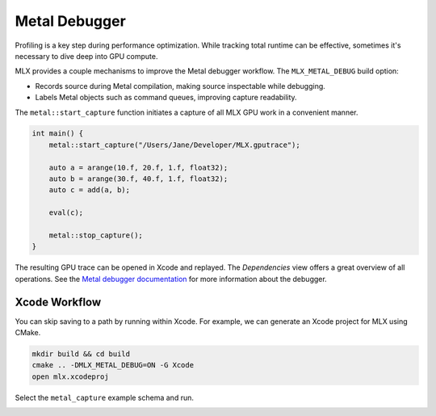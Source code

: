 Metal Debugger
==============

Profiling is a key step during performance optimization. While tracking total
runtime can be effective, sometimes it's necessary to dive deep into GPU
compute.

MLX provides a couple mechanisms to improve the Metal debugger workflow. The
``MLX_METAL_DEBUG`` build option:

* Records source during Metal compilation, making source inspectable while
  debugging.
* Labels Metal objects such as command queues, improving capture readability.

The ``metal::start_capture`` function initiates a capture of all MLX GPU work in
a convenient manner.

.. code-block:: C++

    int main() {
        metal::start_capture("/Users/Jane/Developer/MLX.gputrace");

        auto a = arange(10.f, 20.f, 1.f, float32);
        auto b = arange(30.f, 40.f, 1.f, float32);
        auto c = add(a, b);

        eval(c);

        metal::stop_capture();
    }

The resulting GPU trace can be opened in Xcode and replayed. The `Dependencies`
view offers a great overview of all operations. See the `Metal debugger
documentation`_ for more information about the debugger.

.. image:: ../_static/metal_debugger/capture.png
    :class: dark-light

Xcode Workflow
--------------

You can skip saving to a path by running within Xcode. For example, we can
generate an Xcode project for MLX using CMake.

.. code-block::

    mkdir build && cd build
    cmake .. -DMLX_METAL_DEBUG=ON -G Xcode
    open mlx.xcodeproj

Select the ``metal_capture`` example schema and run.

.. image:: ../_static/metal_debugger/schema.png
    :class: dark-light

.. _`Metal debugger documentation`: https://developer.apple.com/documentation/xcode/metal-debugger